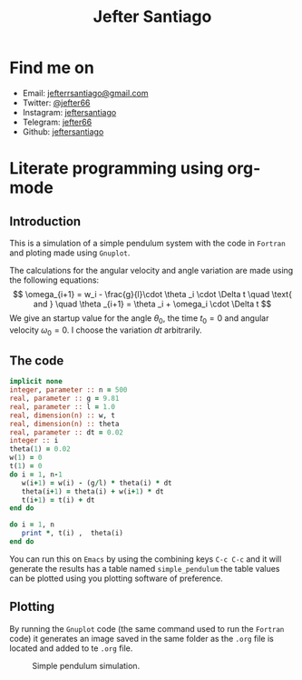 #+title: Jefter Santiago
#+html: <img src="https://avatars.githubusercontent.com/u/39709641?v=4" width="300" height="300" align="right" >

* Find me on  
  - Email: [[mailto:jefterrsantiago@gmail.com][jefterrsantiago@gmail.com]]
  - Twitter: [[https://twitter.com/jefter66][@jefter66]]
  - Instagram: [[https://www.instagram.com/jeftersantiago/][jeftersantiago]]
  - Telegram: [[https://t.me/jefter66][jefter66]]
  - Github: [[https://github.com/jeftersantiago][jeftersantiago]]


* Literate programming using org-mode

** Introduction
   
   This is a simulation of a simple pendulum system with the code in
   =Fortran= and ploting made using =Gnuplot=.

   The calculations for the angular velocity and angle variation are made
   using the following equations:
   \[ \omega_{i+1} = w_i - \frac{g}{l}\cdot  \theta _i \cdot  \Delta t  \quad \text{ and } \quad \theta _{i+1} = \theta _i + \omega_i \cdot  \Delta t \]
   We give an startup value for the angle \( \theta_0  \), the time \( t_0 = 0 \) and
   angular velocity \( \omega_0 = 0 \). I choose the variation \( dt  \) arbitrarily.

** The code
   #+name: simple_pendulum
   #+begin_src fortran  
     implicit none
     integer, parameter :: n = 500
     real, parameter :: g = 9.81
     real, parameter :: l = 1.0
     real, dimension(n) :: w, t
     real, dimension(n) :: theta
     real, parameter :: dt = 0.02
     integer :: i
     theta(1) = 0.02
     w(1) = 0
     t(1) = 0
     do i = 1, n-1
        w(i+1) = w(i) - (g/l) * theta(i) * dt
        theta(i+1) = theta(i) + w(i+1) * dt
        t(i+1) = t(i) + dt
     end do  

     do i = 1, n
        print *, t(i) ,  theta(i)
     end do
   #+end_src
   
   You can run this on =Emacs= by using the combining keys
   =C-c C-c= and it will generate the results has a table named
   =simple_pendulum= the table values can be plotted using you
   plotting software of preference.
   
** Plotting
  By running the =Gnuplot= code (the same command used to run the =Fortran=
  code) it generates an image saved in the same folder as the =.org= file is
  located and added to te =.org= file.

  #+begin_src gnuplot :var data=simple_pendulum :file ../images/output.png :exports results 
    set xrange[*:*] noreverse writeback
    set yrange[*:*] noreverse writeback

    set grid
    set style line 1 lt 1 lc "black" lw 2
    set key right top

    set xlabel "Time"
    set ylabel "Angle"

    plot data using 1:2 with line ls 1
  #+end_src

  #+caption: Simple pendulum simulation.
  [[https://raw.githubusercontent.com/jeftersantiago/comp_phys/master/output.png]]


   
  

   

   
   
   

   

   
   
  

  
  
